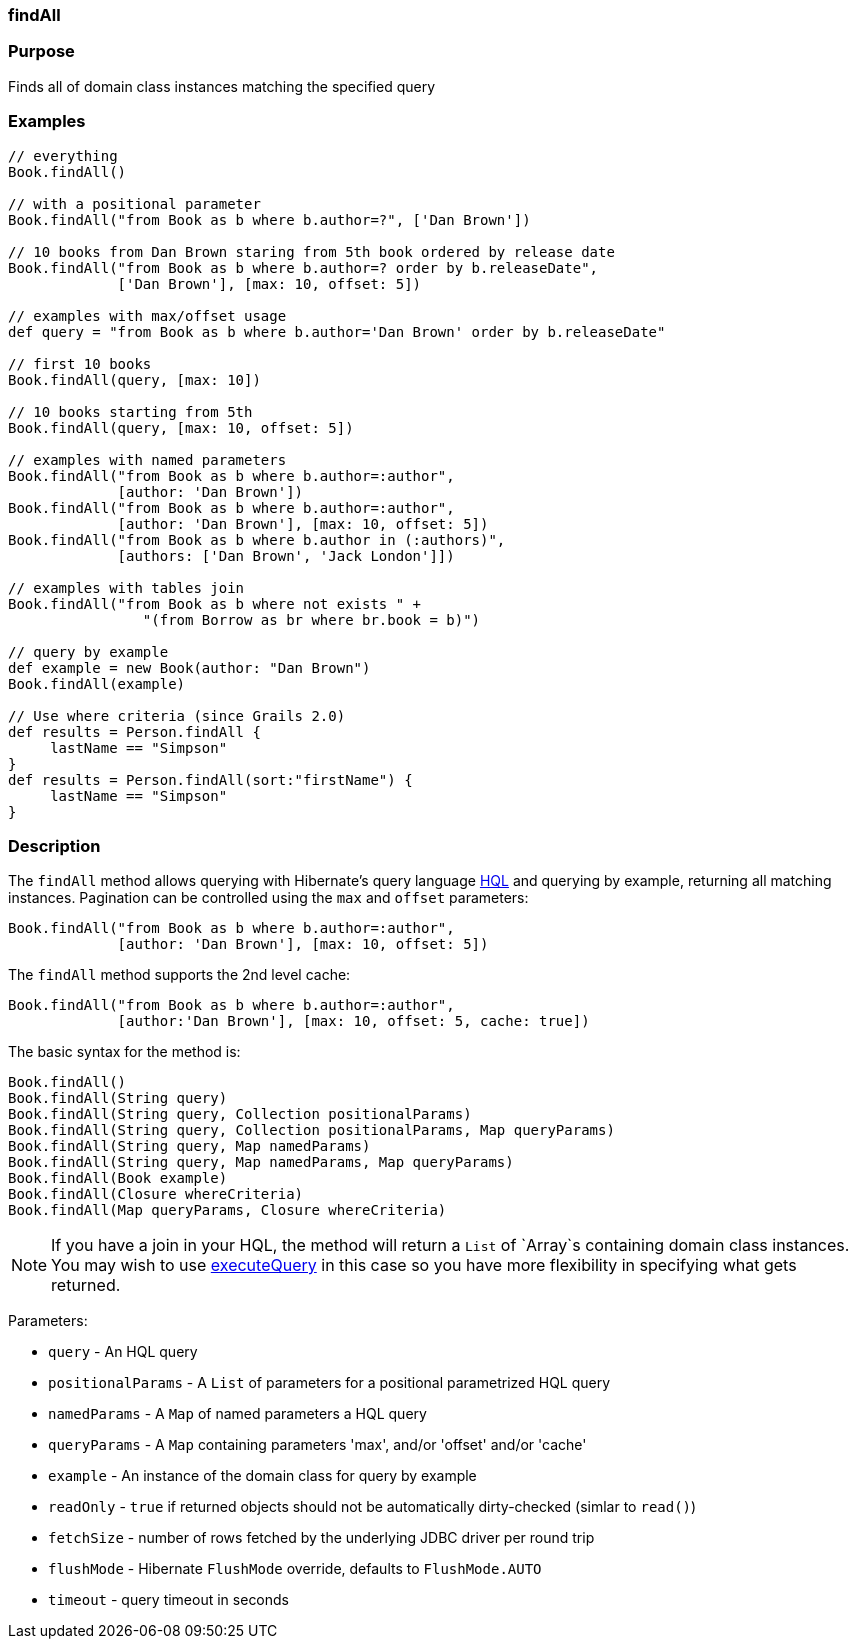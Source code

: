 
=== findAll



=== Purpose


Finds all of domain class instances matching the specified query


=== Examples


[source,java]
----
// everything
Book.findAll()

// with a positional parameter
Book.findAll("from Book as b where b.author=?", ['Dan Brown'])

// 10 books from Dan Brown staring from 5th book ordered by release date
Book.findAll("from Book as b where b.author=? order by b.releaseDate",
             ['Dan Brown'], [max: 10, offset: 5])

// examples with max/offset usage
def query = "from Book as b where b.author='Dan Brown' order by b.releaseDate"

// first 10 books
Book.findAll(query, [max: 10])

// 10 books starting from 5th
Book.findAll(query, [max: 10, offset: 5])

// examples with named parameters
Book.findAll("from Book as b where b.author=:author",
             [author: 'Dan Brown'])
Book.findAll("from Book as b where b.author=:author",
             [author: 'Dan Brown'], [max: 10, offset: 5])
Book.findAll("from Book as b where b.author in (:authors)",
             [authors: ['Dan Brown', 'Jack London']])

// examples with tables join
Book.findAll("from Book as b where not exists " +
                "(from Borrow as br where br.book = b)")

// query by example
def example = new Book(author: "Dan Brown")
Book.findAll(example)

// Use where criteria (since Grails 2.0)
def results = Person.findAll {
     lastName == "Simpson"
}
def results = Person.findAll(sort:"firstName") {
     lastName == "Simpson"
}
----


=== Description


The `findAll` method allows querying with Hibernate's query language <<hql,HQL>> and querying by example, returning all matching instances. Pagination can be controlled using the `max` and `offset` parameters:

[source,java]
----
Book.findAll("from Book as b where b.author=:author",
             [author: 'Dan Brown'], [max: 10, offset: 5])
----

The `findAll` method supports the 2nd level cache:

[source,java]
----
Book.findAll("from Book as b where b.author=:author",
             [author:'Dan Brown'], [max: 10, offset: 5, cache: true])
----

The basic syntax for the method is:

[source,java]
----
Book.findAll()
Book.findAll(String query)
Book.findAll(String query, Collection positionalParams)
Book.findAll(String query, Collection positionalParams, Map queryParams)
Book.findAll(String query, Map namedParams)
Book.findAll(String query, Map namedParams, Map queryParams)
Book.findAll(Book example)
Book.findAll(Closure whereCriteria)
Book.findAll(Map queryParams, Closure whereCriteria)
----

NOTE: If you have a join in your HQL, the method will return a `List` of `Array`s containing domain class instances. You may wish to use link:../ref/Domain%20Classes/executeQuery.html[executeQuery] in this case so you have more flexibility in specifying what gets returned.

Parameters:

* `query` - An HQL query
* `positionalParams` - A `List` of parameters for a positional parametrized HQL query
* `namedParams` - A `Map` of named parameters a HQL query
* `queryParams` - A `Map` containing parameters 'max', and/or 'offset' and/or 'cache'
* `example` - An instance of the domain class for query by example
* `readOnly` - `true` if returned objects should not be automatically dirty-checked (simlar to `read()`)
* `fetchSize` - number of rows fetched by the underlying JDBC driver per round trip
* `flushMode` - Hibernate `FlushMode` override, defaults to `FlushMode.AUTO`
* `timeout` - query timeout in seconds
